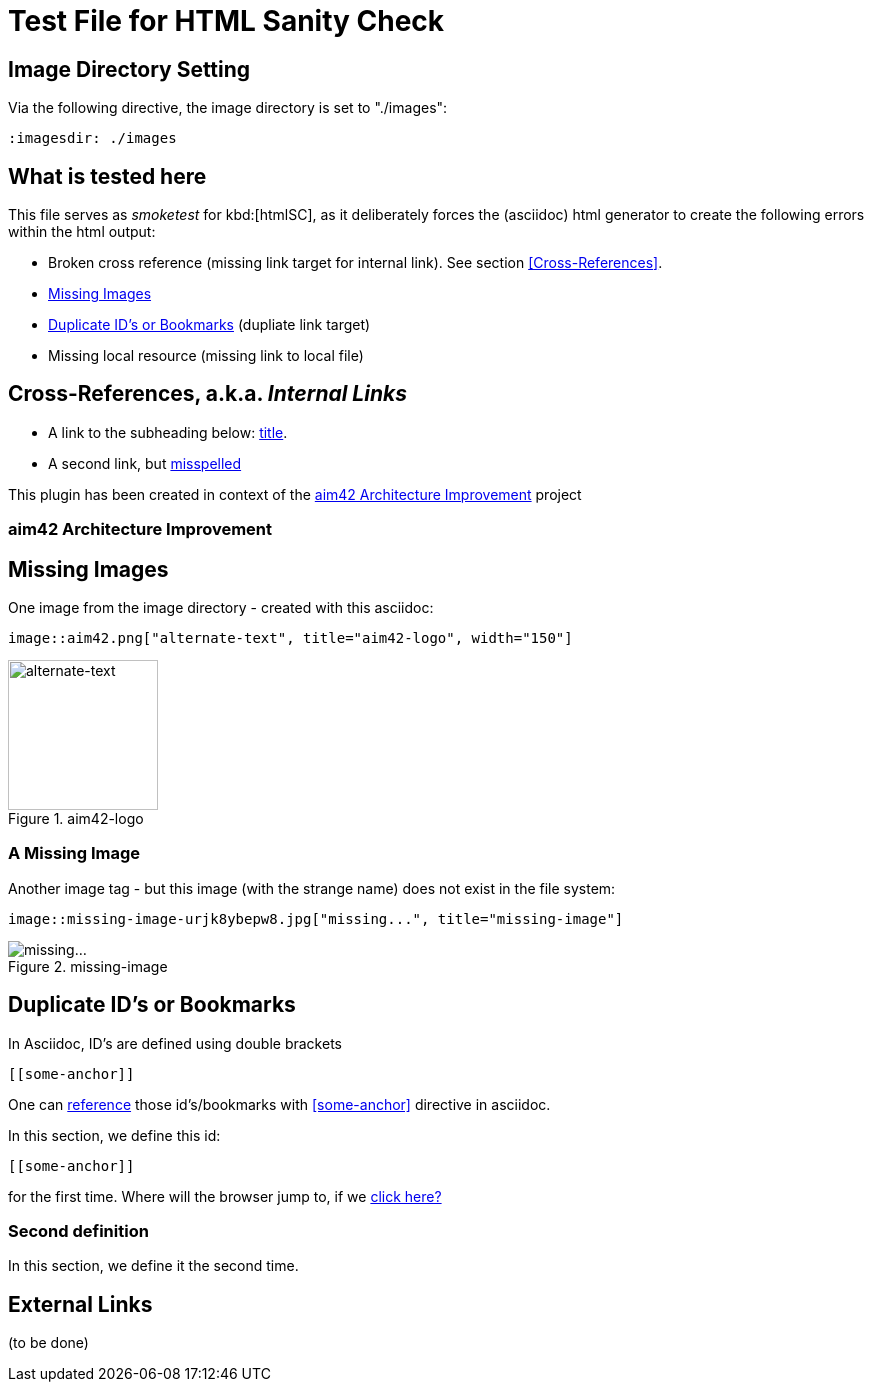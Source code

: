 = Test File for HTML Sanity Check


== Image Directory Setting
Via the following directive, the image directory is set to "./images":

----
:imagesdir: ./images
----
:imagesdir: ./images


== What is tested here

This file serves as _smoketest_ for kbd:[htmlSC], as it deliberately forces
the (asciidoc) html generator to create the following errors within the html
output:

* Broken cross reference (missing link target for internal link). See section <<Cross-References>>.
* <<Missing-Images>>
* <<Duplicate-Id>> (dupliate link target)
* Missing local resource (missing link to local file)



== Cross-References, a.k.a. _Internal Links_


* A link to the subheading below: <<aim42, title>>.
* A second link, but <<24mia, misspelled>>


This plugin has been created in context of the <<aim42>> project


[[aim42]]
=== aim42 Architecture Improvement


[[Missing-Images]]
== Missing Images
One image from the image directory - created with this asciidoc:
----
image::aim42.png["alternate-text", title="aim42-logo", width="150"]
----

image::aim42.png["alternate-text", title="aim42-logo", width="150"]


=== A Missing Image

Another image tag - but this image (with the strange name)
does not exist in the file system:
----
image::missing-image-urjk8ybepw8.jpg["missing...", title="missing-image"]
----
image::missing-image-urjk8ybepw8.jpg["missing...", title="missing-image"]


[[Duplicate-Id]]
== Duplicate ID's or Bookmarks

In Asciidoc, ID's are defined using double brackets
----
[[some-anchor]]
----
One can <<some-anchor, reference>> those id's/bookmarks
with <<some-anchor>> directive in asciidoc.

[[some-anchor]]
In this section, we define this id:
....
[[some-anchor]]
....

for the first time.
Where will the browser jump to, if we <<some-anchor, click here?>>


[[some-anchor]]
=== Second definition
In this section, we define it the second time.


== External Links
(to be done)
